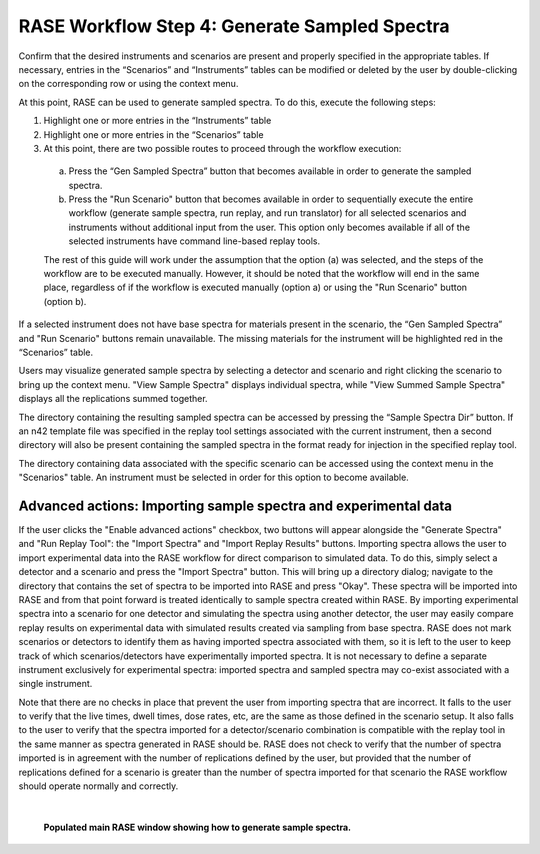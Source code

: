 .. _workflowStep4:

**********************************************
RASE Workflow Step 4: Generate Sampled Spectra
**********************************************


Confirm that the desired instruments and scenarios are present and properly specified in the appropriate tables. If necessary, entries in the “Scenarios” and “Instruments” tables can be modified or deleted by the user by double-clicking on the corresponding row or using the context menu.

At this point, RASE can be used to generate sampled spectra. To do this, execute the following steps:

#.  Highlight one or more entries in the “Instruments” table

#.  Highlight one or more entries in the “Scenarios” table

#.  At this point, there are two possible routes to proceed through the workflow execution:

  a. Press the “Gen Sampled Spectra” button that becomes available in order to generate the sampled spectra.

  b. Press the "Run Scenario" button that becomes available in order to sequentially execute the entire workflow (generate sample spectra, run replay, and run translator) for all selected scenarios and instruments without additional input from the user. This option only becomes available if all of the selected instruments have command line-based replay tools.

  The rest of this guide will work under the assumption that the option (a) was selected, and the steps of the workflow are to be executed manually. However, it should be noted that the workflow will end in the same place, regardless of if the workflow is executed manually (option a) or using the "Run Scenario" button (option b).

If a selected instrument does not have base spectra for materials present in the scenario, the “Gen Sampled Spectra” and "Run Scenario" buttons remain unavailable. The missing materials for the instrument will be highlighted red in the “Scenarios” table.

Users may visualize generated sample spectra by selecting a detector and scenario and right clicking the scenario to bring up the context menu. "View Sample Spectra" displays individual spectra, while "View Summed Sample Spectra" displays all the replications summed together. 

The directory containing the resulting sampled spectra can be accessed by pressing the “Sample Spectra Dir” button. If an n42 template file was specified in the replay tool settings associated with the current instrument, then a second directory will also be present containing the sampled spectra in the format ready for injection in the specified replay tool.

The directory containing data associated with the specific scenario can be accessed using the context menu in the "Scenarios" table. An instrument must be selected in order for this option to become available.


Advanced actions: Importing sample spectra and experimental data
================================================================

If the user clicks the "Enable advanced actions" checkbox, two buttons will appear alongside the "Generate Spectra" and "Run Replay Tool": the "Import Spectra" and "Import Replay Results" buttons. Importing spectra allows the user to import experimental data into the RASE workflow for direct comparison to simulated data. To do this, simply select a detector and a scenario and press the "Import Spectra" button. This will bring up a directory dialog; navigate to the directory that contains the set of spectra to be imported into RASE and press "Okay". These spectra will be imported into RASE and from that point forward is treated identically to sample spectra created within RASE. By importing experimental spectra into a scenario for one detector and simulating the spectra using another detector, the user may easily compare replay results on experimental data with simulated results created via sampling from base spectra. RASE does not mark scenarios or detectors to identify them as having imported spectra associated with them, so it is left to the user to keep track of which scenarios/detectors have experimentally imported spectra. It is not necessary to define a separate instrument exclusively for experimental spectra: imported spectra and sampled spectra may co-exist associated with a single instrument. 

Note that there are no checks in place that prevent the user from importing spectra that are incorrect. It falls to the user to verify that the live times, dwell times, dose rates, etc, are the same as those defined in the scenario setup. It also falls to the user to verify that the spectra imported for a detector/scenario combination is compatible with the replay tool in the same manner as spectra generated in RASE should be. RASE does not check to verify that the number of spectra imported is in agreement with the number of replications defined by the user, but provided that the number of replications defined for a scenario is greater than the number of spectra imported for that scenario the RASE workflow should operate normally and correctly.

|

.. _rase-WorkflowStep4:

.. figure:: _static/rase_WorkflowStep4.png
    :scale: 35%

    **Populated main RASE window showing how to generate sample spectra.**
